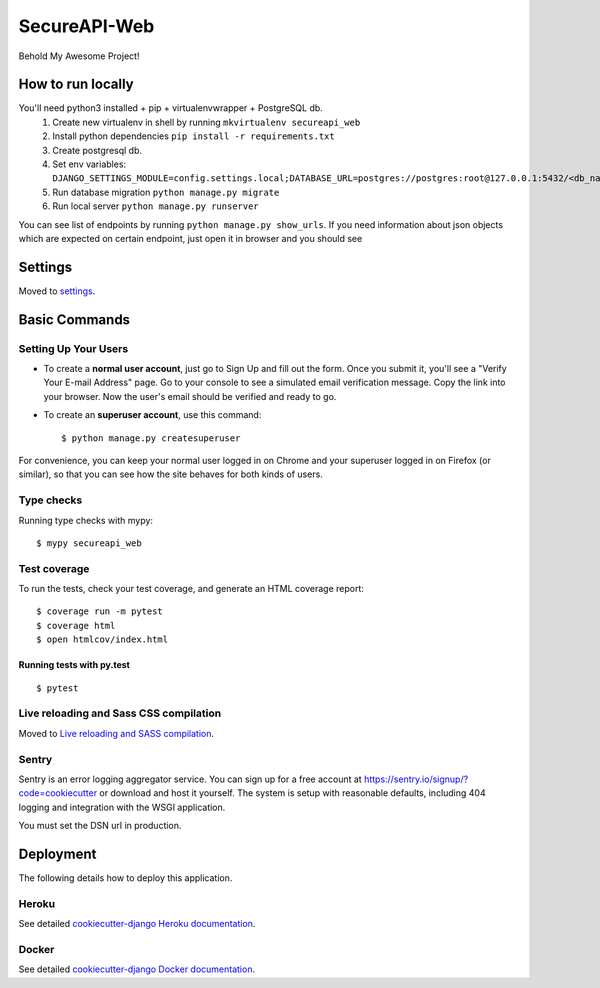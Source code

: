 SecureAPI-Web
=============

Behold My Awesome Project!

.. image:: https://img.shields.io/badge/built%20with-Cookiecutter%20Django-ff69b4.svg
     :target: https://github.com/pydanny/cookiecutter-django/
     :alt: Built with Cookiecutter Django
.. image:: https://img.shields.io/badge/code%20style-black-000000.svg
     :target: https://github.com/ambv/black
     :alt: Black code style


How to run locally
------------------
You'll need python3 installed + pip + virtualenvwrapper + PostgreSQL db.
    1. Create new virtualenv in shell by running ``mkvirtualenv secureapi_web``
    2. Install python dependencies ``pip install -r requirements.txt``
    3. Create postgresql db.
    4. Set env variables: ``DJANGO_SETTINGS_MODULE=config.settings.local;DATABASE_URL=postgres://postgres:root@127.0.0.1:5432/<db_name>;USE_DOCKER=no``
    5. Run database migration ``python manage.py migrate``
    6. Run local server ``python manage.py runserver``


You can see list of endpoints by running ``python manage.py show_urls``. If you need information about json objects which are expected on certain endpoint, just open it in browser and you should see

.. image:: endpoint.png
    :height: 400px
    :width: 400px

Settings
--------

Moved to settings_.

.. _settings: http://cookiecutter-django.readthedocs.io/en/latest/settings.html

Basic Commands
--------------

Setting Up Your Users
^^^^^^^^^^^^^^^^^^^^^

* To create a **normal user account**, just go to Sign Up and fill out the form. Once you submit it, you'll see a "Verify Your E-mail Address" page. Go to your console to see a simulated email verification message. Copy the link into your browser. Now the user's email should be verified and ready to go.

* To create an **superuser account**, use this command::

    $ python manage.py createsuperuser

For convenience, you can keep your normal user logged in on Chrome and your superuser logged in on Firefox (or similar), so that you can see how the site behaves for both kinds of users.

Type checks
^^^^^^^^^^^

Running type checks with mypy:

::

  $ mypy secureapi_web

Test coverage
^^^^^^^^^^^^^

To run the tests, check your test coverage, and generate an HTML coverage report::

    $ coverage run -m pytest
    $ coverage html
    $ open htmlcov/index.html

Running tests with py.test
~~~~~~~~~~~~~~~~~~~~~~~~~~

::

  $ pytest

Live reloading and Sass CSS compilation
^^^^^^^^^^^^^^^^^^^^^^^^^^^^^^^^^^^^^^^

Moved to `Live reloading and SASS compilation`_.

.. _`Live reloading and SASS compilation`: http://cookiecutter-django.readthedocs.io/en/latest/live-reloading-and-sass-compilation.html





Sentry
^^^^^^

Sentry is an error logging aggregator service. You can sign up for a free account at  https://sentry.io/signup/?code=cookiecutter  or download and host it yourself.
The system is setup with reasonable defaults, including 404 logging and integration with the WSGI application.

You must set the DSN url in production.


Deployment
----------

The following details how to deploy this application.


Heroku
^^^^^^

See detailed `cookiecutter-django Heroku documentation`_.

.. _`cookiecutter-django Heroku documentation`: http://cookiecutter-django.readthedocs.io/en/latest/deployment-on-heroku.html



Docker
^^^^^^

See detailed `cookiecutter-django Docker documentation`_.

.. _`cookiecutter-django Docker documentation`: http://cookiecutter-django.readthedocs.io/en/latest/deployment-with-docker.html



